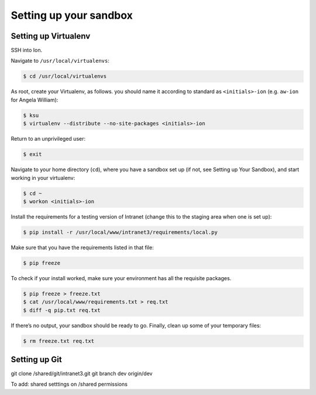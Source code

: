 ***********************
Setting up your sandbox
***********************

Setting up Virtualenv
=====================
SSH into Ion.

Navigate to ``/usr/local/virtualenvs``:

.. code-block:: bash

    $ cd /usr/local/virtualenvs

As root, create your Virtualenv, as follows. you should name it according to standard as ``<initials>-ion`` (e.g. ``aw-ion`` for Angela William):

.. code-block:: bash

    $ ksu
    $ virtualenv --distribute --no-site-packages <initials>-ion

Return to an unprivileged user:

.. code-block:: bash

    $ exit

Navigate to your home directory (``cd``), where you have a sandbox set up (if not, see Setting up Your Sandbox), and start working in your virtualenv:

.. code-block:: bash

    $ cd ~
    $ workon <initials>-ion

Install the requirements for a testing version of Intranet (change this to the staging area when one is set up):

.. code-block:: bash

    $ pip install -r /usr/local/www/intranet3/requirements/local.py

Make sure that you have the requirements listed in that file:

.. code-block:: bash

    $ pip freeze

To check if your install worked, make sure your environment has all the requisite packages.

.. code-block:: bash

    $ pip freeze > freeze.txt
    $ cat /usr/local/www/requirements.txt > req.txt
    $ diff -q pip.txt req.txt

If there’s no output, your sandbox should be ready to go. Finally, clean up some of your temporary files:

.. code-block:: bash

    $ rm freeze.txt req.txt


Setting up Git
==============
git clone /shared/git/intranet3.git
git branch dev origin/dev

To add:
shared setttings on /shared
permissions
